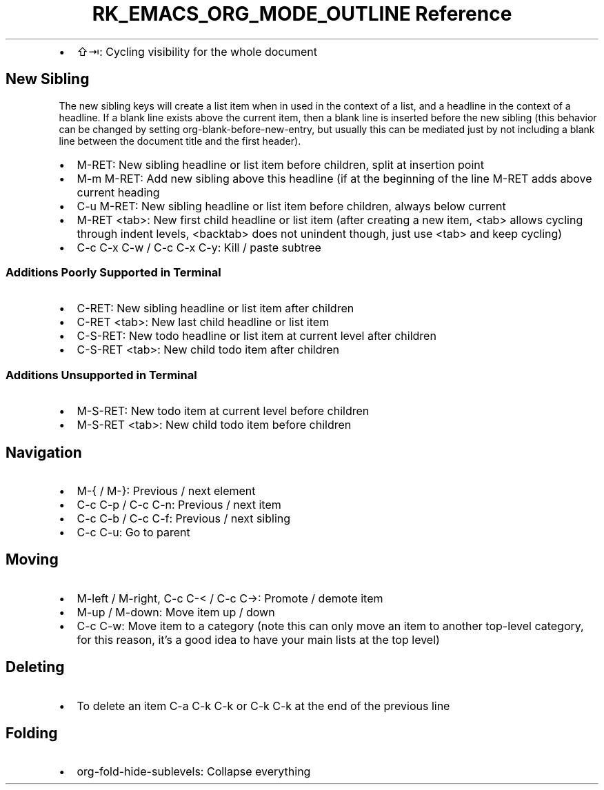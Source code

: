 .\" Automatically generated by Pandoc 3.6
.\"
.TH "RK_EMACS_ORG_MODE_OUTLINE Reference" "" "" ""
.IP \[bu] 2
\f[CR]⇧⇥\f[R]: Cycling visibility for the whole document
.SH New Sibling
The new sibling keys will create a list item when in used in the context
of a list, and a headline in the context of a headline.
If a blank line exists above the current item, then a blank line is
inserted before the new sibling (this behavior can be changed by setting
\f[CR]org\-blank\-before\-new\-entry\f[R], but usually this can be
mediated just by not including a blank line between the document title
and the first header).
.IP \[bu] 2
\f[CR]M\-RET\f[R]: New sibling headline or list item before children,
split at insertion point
.IP \[bu] 2
\f[CR]M\-m M\-RET\f[R]: Add new sibling above this headline (if at the
beginning of the line \f[CR]M\-RET\f[R] adds above current heading
.IP \[bu] 2
\f[CR]C\-u M\-RET\f[R]: New sibling headline or list item before
children, always below current
.IP \[bu] 2
\f[CR]M\-RET <tab>\f[R]: New first child headline or list item (after
creating a new item, \f[CR]<tab>\f[R] allows cycling through indent
levels, \f[CR]<backtab>\f[R] does not unindent though, just use
\f[CR]<tab>\f[R] and keep cycling)
.IP \[bu] 2
\f[CR]C\-c C\-x C\-w\f[R] / \f[CR]C\-c C\-x C\-y\f[R]: Kill / paste
subtree
.SS Additions Poorly Supported in Terminal
.IP \[bu] 2
\f[CR]C\-RET\f[R]: New sibling headline or list item after children
.IP \[bu] 2
\f[CR]C\-RET <tab>\f[R]: New last child headline or list item
.IP \[bu] 2
\f[CR]C\-S\-RET\f[R]: New todo headline or list item at current level
after children
.IP \[bu] 2
\f[CR]C\-S\-RET <tab>\f[R]: New child todo item after children
.SS Additions Unsupported in Terminal
.IP \[bu] 2
\f[CR]M\-S\-RET\f[R]: New todo item at current level before children
.IP \[bu] 2
\f[CR]M\-S\-RET <tab>\f[R]: New child todo item before children
.SH Navigation
.IP \[bu] 2
\f[CR]M\-{\f[R] / \f[CR]M\-}\f[R]: Previous / next element
.IP \[bu] 2
\f[CR]C\-c C\-p\f[R] / \f[CR]C\-c C\-n\f[R]: Previous / next item
.IP \[bu] 2
\f[CR]C\-c C\-b\f[R] / \f[CR]C\-c C\-f\f[R]: Previous / next sibling
.IP \[bu] 2
\f[CR]C\-c C\-u\f[R]: Go to parent
.SH Moving
.IP \[bu] 2
\f[CR]M\-left\f[R] / \f[CR]M\-right\f[R], \f[CR]C\-c C\-<\f[R] /
\f[CR]C\-c C\->\f[R]: Promote / demote item
.IP \[bu] 2
\f[CR]M\-up\f[R] / \f[CR]M\-down\f[R]: Move item up / down
.IP \[bu] 2
\f[CR]C\-c C\-w\f[R]: Move item to a category (note this can only move
an item to another top\-level category, for this reason, it\[cq]s a good
idea to have your main lists at the top level)
.SH Deleting
.IP \[bu] 2
To delete an item \f[CR]C\-a C\-k C\-k\f[R] or \f[CR]C\-k C\-k\f[R] at
the end of the previous line
.SH Folding
.IP \[bu] 2
\f[CR]org\-fold\-hide\-sublevels\f[R]: Collapse everything
